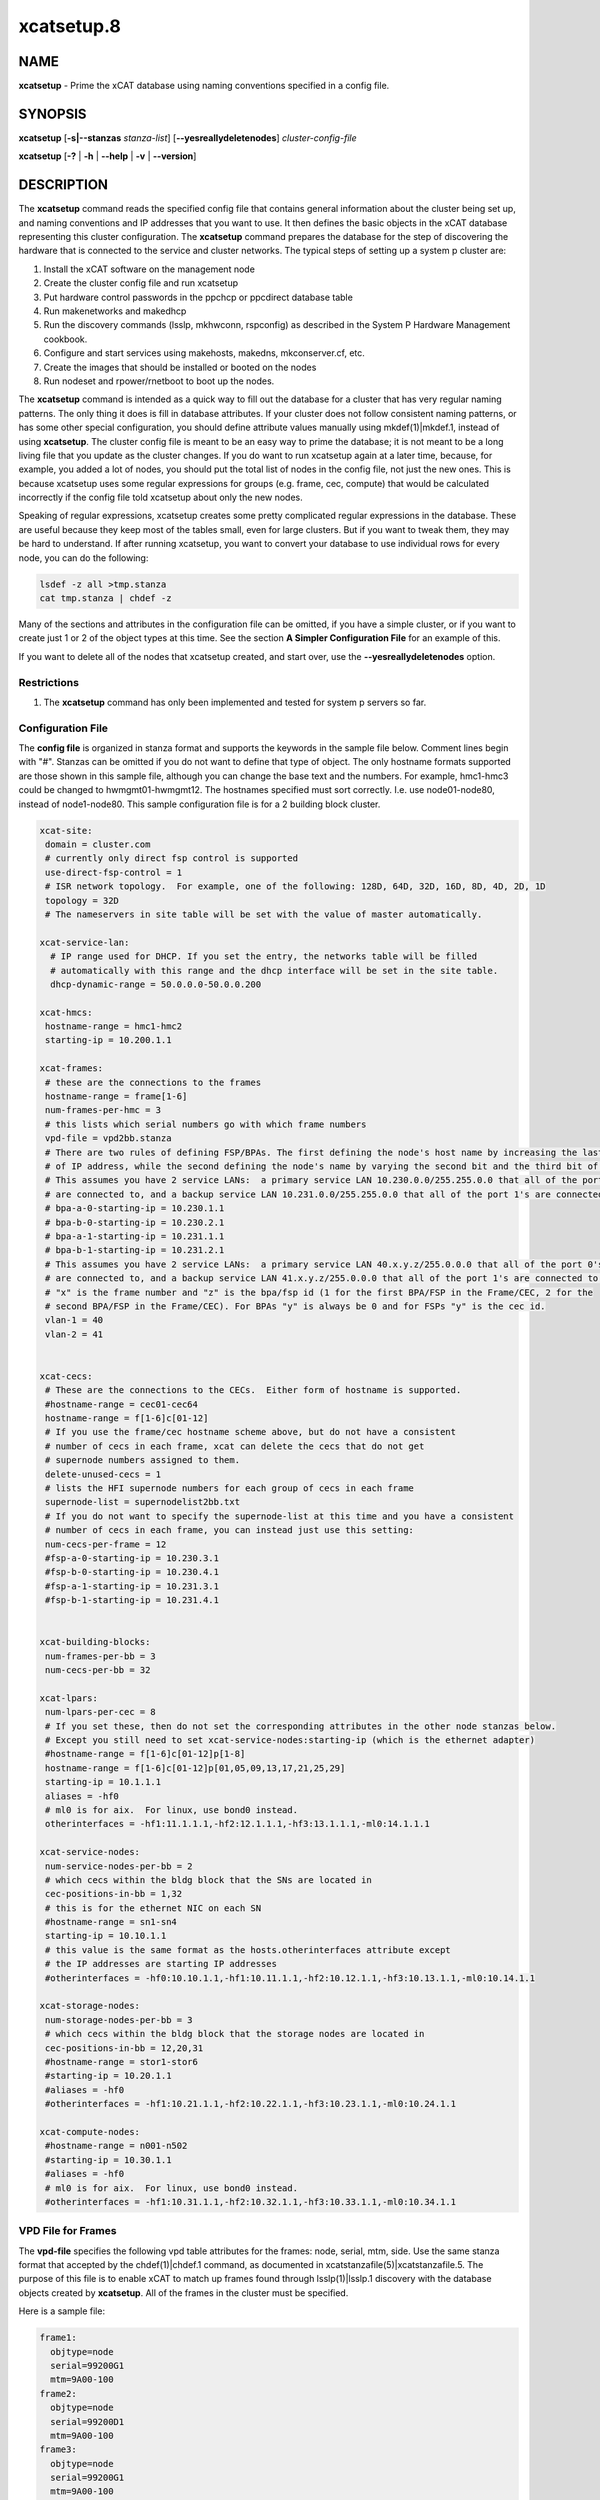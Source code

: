 
###########
xcatsetup.8
###########

.. highlight:: perl


****
NAME
****


\ **xcatsetup**\  - Prime the xCAT database using naming conventions specified in a config file.


********
SYNOPSIS
********


\ **xcatsetup**\  [\ **-s|-**\ **-stanzas**\  \ *stanza-list*\ ] [\ **-**\ **-yesreallydeletenodes**\ ] \ *cluster-config-file*\ 

\ **xcatsetup**\  [\ **-?**\  | \ **-h**\  | \ **-**\ **-help**\  | \ **-v**\  | \ **-**\ **-version**\ ]


***********
DESCRIPTION
***********


The \ **xcatsetup**\  command reads the specified config file that contains general information about the cluster being set up,
and naming conventions and IP addresses that you want to use.  It then defines the basic objects in the xCAT database
representing this cluster configuration.  The \ **xcatsetup**\  command prepares the database for the step of discovering
the hardware that is connected to the service and cluster networks.  The typical steps of setting up a system p cluster are:


1.
 
 Install the xCAT software on the management node
 


2.
 
 Create the cluster config file and run xcatsetup
 


3.
 
 Put hardware control passwords in the ppchcp or ppcdirect database table
 


4.
 
 Run makenetworks and makedhcp
 


5.
 
 Run the discovery commands (lsslp, mkhwconn, rspconfig) as described in the System P Hardware Management cookbook.
 


6.
 
 Configure and start services using makehosts, makedns, mkconserver.cf, etc.
 


7.
 
 Create the images that should be installed or booted on the nodes
 


8.
 
 Run nodeset and rpower/rnetboot to boot up the nodes.
 


The \ **xcatsetup**\  command is intended as a quick way to fill out the database for a cluster that has very regular
naming patterns.  The only thing it does is fill in database attributes.  If your cluster does not follow consistent
naming patterns, or has some other special configuration, you should define attribute values manually using mkdef(1)|mkdef.1, instead of using
\ **xcatsetup**\ .  The cluster config file is meant to be an easy way to prime the database; it is not meant to be a
long living file that you update as the cluster changes.  If you do want to run xcatsetup again at a later time,
because, for example, you added a lot of nodes, you should put the total list of nodes in the config file, not just
the new ones.  This is because xcatsetup uses some regular expressions for groups (e.g. frame, cec, compute) that would
be calculated incorrectly if the config file told xcatsetup about only the new nodes.

Speaking of regular expressions, xcatsetup creates some pretty complicated regular expressions in the database.
These are useful because they keep most of the tables small, even for large clusters.  But if you want to
tweak them, they may be hard to understand.  If after running xcatsetup, you want to convert your database to
use individual rows for every node, you can do the following:


.. code-block:: perl

   lsdef -z all >tmp.stanza
   cat tmp.stanza | chdef -z


Many of the sections and attributes in the configuration file can be omitted, if you have a simple cluster, or if you want
to create just 1 or 2 of the object types at this time.  See the section \ **A Simpler Configuration File**\  for an example of this.

If you want to delete all of the nodes that xcatsetup created, and start over, use the \ **-**\ **-yesreallydeletenodes**\  option.

Restrictions
============



1. The \ **xcatsetup**\  command has only been implemented and tested for system p servers so far.




Configuration File
==================


The \ **config file**\  is organized in stanza format and supports the keywords in the sample file below.  Comment lines
begin with "#".  Stanzas can be omitted if you do not want to define that type of object.
The only hostname formats supported are those shown in this sample file, although you can change the base
text and the numbers.  For example, hmc1-hmc3 could be changed to hwmgmt01-hwmgmt12.
The hostnames specified must sort correctly.  I.e. use node01-node80, instead of node1-node80.
This sample configuration file is for a 2 building block cluster.


.. code-block:: perl

   xcat-site:
    domain = cluster.com
    # currently only direct fsp control is supported
    use-direct-fsp-control = 1
    # ISR network topology.  For example, one of the following: 128D, 64D, 32D, 16D, 8D, 4D, 2D, 1D
    topology = 32D
    # The nameservers in site table will be set with the value of master automatically.
 
   xcat-service-lan:
     # IP range used for DHCP. If you set the entry, the networks table will be filled
     # automatically with this range and the dhcp interface will be set in the site table.
     dhcp-dynamic-range = 50.0.0.0-50.0.0.200
 
   xcat-hmcs:
    hostname-range = hmc1-hmc2
    starting-ip = 10.200.1.1
 
   xcat-frames:
    # these are the connections to the frames
    hostname-range = frame[1-6]
    num-frames-per-hmc = 3
    # this lists which serial numbers go with which frame numbers
    vpd-file = vpd2bb.stanza
    # There are two rules of defining FSP/BPAs. The first defining the node's host name by increasing the last bit
    # of IP address, while the second defining the node's name by varying the second bit and the third bit of IP.
    # This assumes you have 2 service LANs:  a primary service LAN 10.230.0.0/255.255.0.0 that all of the port 0's
    # are connected to, and a backup service LAN 10.231.0.0/255.255.0.0 that all of the port 1's are connected to.
    # bpa-a-0-starting-ip = 10.230.1.1
    # bpa-b-0-starting-ip = 10.230.2.1
    # bpa-a-1-starting-ip = 10.231.1.1
    # bpa-b-1-starting-ip = 10.231.2.1
    # This assumes you have 2 service LANs:  a primary service LAN 40.x.y.z/255.0.0.0 that all of the port 0's
    # are connected to, and a backup service LAN 41.x.y.z/255.0.0.0 that all of the port 1's are connected to.
    # "x" is the frame number and "z" is the bpa/fsp id (1 for the first BPA/FSP in the Frame/CEC, 2 for the 
    # second BPA/FSP in the Frame/CEC). For BPAs "y" is always be 0 and for FSPs "y" is the cec id.
    vlan-1 = 40
    vlan-2 = 41
 
 
   xcat-cecs:
    # These are the connections to the CECs.  Either form of hostname is supported.
    #hostname-range = cec01-cec64
    hostname-range = f[1-6]c[01-12]
    # If you use the frame/cec hostname scheme above, but do not have a consistent
    # number of cecs in each frame, xcat can delete the cecs that do not get
    # supernode numbers assigned to them.
    delete-unused-cecs = 1
    # lists the HFI supernode numbers for each group of cecs in each frame
    supernode-list = supernodelist2bb.txt
    # If you do not want to specify the supernode-list at this time and you have a consistent
    # number of cecs in each frame, you can instead just use this setting:
    num-cecs-per-frame = 12
    #fsp-a-0-starting-ip = 10.230.3.1
    #fsp-b-0-starting-ip = 10.230.4.1
    #fsp-a-1-starting-ip = 10.231.3.1
    #fsp-b-1-starting-ip = 10.231.4.1
 
 
   xcat-building-blocks:
    num-frames-per-bb = 3
    num-cecs-per-bb = 32
 
   xcat-lpars:
    num-lpars-per-cec = 8
    # If you set these, then do not set the corresponding attributes in the other node stanzas below.
    # Except you still need to set xcat-service-nodes:starting-ip (which is the ethernet adapter)
    #hostname-range = f[1-6]c[01-12]p[1-8]
    hostname-range = f[1-6]c[01-12]p[01,05,09,13,17,21,25,29]
    starting-ip = 10.1.1.1
    aliases = -hf0
    # ml0 is for aix.  For linux, use bond0 instead.
    otherinterfaces = -hf1:11.1.1.1,-hf2:12.1.1.1,-hf3:13.1.1.1,-ml0:14.1.1.1
 
   xcat-service-nodes:
    num-service-nodes-per-bb = 2
    # which cecs within the bldg block that the SNs are located in
    cec-positions-in-bb = 1,32
    # this is for the ethernet NIC on each SN
    #hostname-range = sn1-sn4
    starting-ip = 10.10.1.1
    # this value is the same format as the hosts.otherinterfaces attribute except
    # the IP addresses are starting IP addresses
    #otherinterfaces = -hf0:10.10.1.1,-hf1:10.11.1.1,-hf2:10.12.1.1,-hf3:10.13.1.1,-ml0:10.14.1.1
 
   xcat-storage-nodes:
    num-storage-nodes-per-bb = 3
    # which cecs within the bldg block that the storage nodes are located in
    cec-positions-in-bb = 12,20,31
    #hostname-range = stor1-stor6
    #starting-ip = 10.20.1.1
    #aliases = -hf0
    #otherinterfaces = -hf1:10.21.1.1,-hf2:10.22.1.1,-hf3:10.23.1.1,-ml0:10.24.1.1
 
   xcat-compute-nodes:
    #hostname-range = n001-n502
    #starting-ip = 10.30.1.1
    #aliases = -hf0
    # ml0 is for aix.  For linux, use bond0 instead.
    #otherinterfaces = -hf1:10.31.1.1,-hf2:10.32.1.1,-hf3:10.33.1.1,-ml0:10.34.1.1



VPD File for Frames
===================


The \ **vpd-file**\  specifies the following vpd table attributes for the frames:  node,
serial, mtm, side.  Use the same stanza format that accepted by the chdef(1)|chdef.1 command, as documented
in xcatstanzafile(5)|xcatstanzafile.5.  The purpose of this file is to enable xCAT to match up frames found
through lsslp(1)|lsslp.1 discovery with the database objects created by \ **xcatsetup**\ .  All of the frames
in the cluster must be specified.

Here is a sample file:


.. code-block:: perl

   frame1:
     objtype=node
     serial=99200G1
     mtm=9A00-100
   frame2:
     objtype=node
     serial=99200D1
     mtm=9A00-100
   frame3:
     objtype=node
     serial=99200G1
     mtm=9A00-100
   frame4:
     objtype=node
     serial=99200D1
     mtm=9A00-100
   frame5:
     objtype=node
     serial=99200G1
     mtm=9A00-100
   frame6:
     objtype=node
     serial=99200D1
     mtm=9A00-100



Supernode Numbers for CECs
==========================


The \ **supernode-list**\  file lists what supernode numbers should be given to each CEC in each frame.
Here is a sample file:


.. code-block:: perl

   frame1: 0, 1, 16
   frame2: 17, 32
   frame3: 33, 48, 49
   frame4: 64 , 65, 80
   frame5: 81, 96
   frame6: 97(1), 112(1), 113(1), 37(1), 55, 71


The name before the colon is the node name of the frame.  The numbers after the colon are the supernode numbers
to assign to the groups of CECs in that frame from bottom to top.  Each supernode contains 4 CECs, unless it is immediately
followed by "(#)", in which case the number in parenthesis indicates how many CECs are in this supernode.


A Simpler Configuration File
============================


This is an example of a simple cluster config file that just defines the frames and CECs for 2 frames, without specifying
VPD data or supernode numbers at this time.


.. code-block:: perl

   xcat-site:
    use-direct-fsp-control = 1
 
   xcat-frames:
    hostname-range = frame[1-2]
 
   xcat-cecs:
    #hostname-range = cec[01-24]
    hostname-range = f[1-2]c[01-12]
    num-cecs-per-frame = 12
 
 
   xcat-lpars:
     hostname-range = f[1-2]c[01-12]p[01,05,09,13,17,21,25,29]



Database Attributes Written
===========================


The following lists which database attributes are filled in as a result of each stanza.  Note that depending on the values
in the stanza, some attributes might not be filled in.


\ **xcat-site**\ 
 
 site table:  domain, nameservers, topology
 


\ **xcat-hmcs**\ 
 
 site table:  ea_primary_hmc, ea_backup_hmc
 
 nodelist table:  node, groups (all HMCs (hmc) ), hidden
 
 hosts table:  node, ip
 
 ppc table:  node, comments
 
 nodetype table:  node, nodetype
 


\ **xcat-frames**\ 
 
 nodelist table:  node, groups (all frames (frame) ), hidden
 
 ppc table: node, id, hcp, nodetype, sfp
 
 nodetype table: node, nodetype
 
 nodehm table: node, mgt
 
 vpd table: node, serial, mtm, side
 


\ **xcat-bpas**\ 
 
 nodelist table: node, groups (bpa,all) , hidden
 
 ppc table: node, id, hcp, nodetype, parent
 
 nodetype table:  node, nodetype
 
 nodehm table:  node, mgt
 
 vpd table:  node, serial, mtm, side
 


\ **xcat-cecs**\ 
 
 nodelist table:  node, groups (all CECs (cec), all CECs in a frame (<frame>cec) ), hidden
 
 ppc table:  node, supernode, hcp, id, parent
 
 nodetype table:  node, nodetype
 
 nodehm table:  node, mgt
 
 nodegroup table:  groupname, grouptype, members, wherevals (all nodes in a CEC (<cec>nodes) )
 
 nodepos:  rack, u
 


\ **xcat-fsps**\ 
 
 nodelist table: node, groups (fsp,all), hidden
 
 ppc table: node, id, hcp, nodetype, parent
 
 nodetype table: node, nodetype
 
 nodehm table: node, mgt
 
 vpd table: node, serial, mtm, side
 


\ **xcat-building-blocks**\ 
 
 site table: sharedtftp, sshbetweennodes(service)
 
 ppc table:  node, parent (for frame)
 


\ **xcat-service-nodes**\ 
 
 nodelist table:  node, groups (all service nodes (service), all service nodes in a BB (bb<num>service) )
 
 hosts table:  node, ip, hostnames, otherinterfaces
 
 ppc table:  node, id, hcp, parent
 
 nodetype table:  node, nodetype, arch
 
 nodehm table:  node, mgt, cons
 
 noderes table:  netboot
 
 servicenode table:  node, nameserver, dhcpserver, tftpserver, nfsserver, conserver, monserver, ftpserver, nimserver, ipforward
 
 nodegroup table:  groupname, grouptype, members, wherevals (all nodes under a service node (<servicenode>nodes) )
 
 nodepos:  rack, u
 


\ **xcat-storage-nodes**\ 
 
 nodelist table:  node, groups (all storage nodes (storage), all storage nodes in a BB (bb<num>storage) )
 
 hosts table:  node, ip, hostnames, otherinterfaces
 
 ppc table:  node, id, hcp, parent
 
 nodetype table:  node, nodetype, arch
 
 nodehm table:  node, mgt, cons
 
 noderes table:  netboot, xcatmaster, servicenode
 
 nodepos:  rack, u
 


\ **xcat-compute-nodes**\ 
 
 nodelist table:  node, groups (all compute nodes (compute) )
 
 hosts table:  node, ip, hostnames, otherinterfaces
 
 ppc table:  node, id, hcp, parent
 
 nodetype table:  node, nodetype, arch
 
 nodehm table:  node, mgt, cons
 
 noderes table:  netboot, xcatmaster, servicenode
 
 nodepos:  rack, u
 


\ **ll-config**\ 
 
 postscripts: postscripts
 




*******
OPTIONS
*******



\ **-s|-**\ **-stanzas**\  \ *stanza-list*\ 
 
 A comma-separated list of stanza names that \ **xcatsetup**\  should process in the configuration file.  If not specified, it will process
 all the stanzas that start with 'xcat' and some other stanzas that give xCAT hints about how to set up the HPC products.
 
 This option should only be specified if you have already run \ **xcatsetup**\  earlier with the stanzas that occur before this in the
 configuration file.  Otherwise, objects will be created that refer back to other objects that do not exist in the database.
 


\ **-v|-**\ **-version**\ 
 
 Command Version.
 


\ **-?|-h|-**\ **-help**\ 
 
 Display usage message.
 


\ **-**\ **-yesreallydeletenodes**\ 
 
 Delete the nodes represented in the cluster config file, instead of creating them.  This is useful if your first attempt with the cluster
 config file wasn't quite right and you want to start over.  But use this option with extreme caution, because it will potentially delete
 a lot of nodes.  If the only thing you have done so far in your database is add nodes by running \ **xcatsetup**\ , then it is safe to use this
 option to start over.  If you have made other changes to your database, you should first back it up using dumpxCATdb(1)|dumpxCATdb.1 before
 using this option.
 



************
RETURN VALUE
************



0.   The command completed successfully.



1.   An error has occurred.




********
EXAMPLES
********



1. Use the sample config.txt file at the beginning of this man page to create all the objects/nodes for a
2 building block cluster.
 
 
 .. code-block:: perl
 
   xcatsetup config.txt
 
 
 The output:
 
 
 .. code-block:: perl
 
   Defining site attributes...
   Defining HMCs...
   Defining frames...
   Defining CECs...
   Defining building blocks...
   Defining LPAR nodes...
 
 


2. Use the simpler config file shown earlier in this man page to create just the frame and cec objects:
 
 
 .. code-block:: perl
 
   xcatsetup config-simple.txt
 
 
 The output:
 
 
 .. code-block:: perl
 
   Defining frames...
   Defining CECs...
 
 



*****
FILES
*****


/opt/xcat/sbin/xcatsetup


********
SEE ALSO
********


mkdef(1)|mkdef.1, chdef(1)|chdef.1, lsdef(1)|lsdef.1, xcatstanzafile(5)|xcatstanzafile.5, noderange(3)|noderange.3, nodeadd(8)|nodeadd.8

